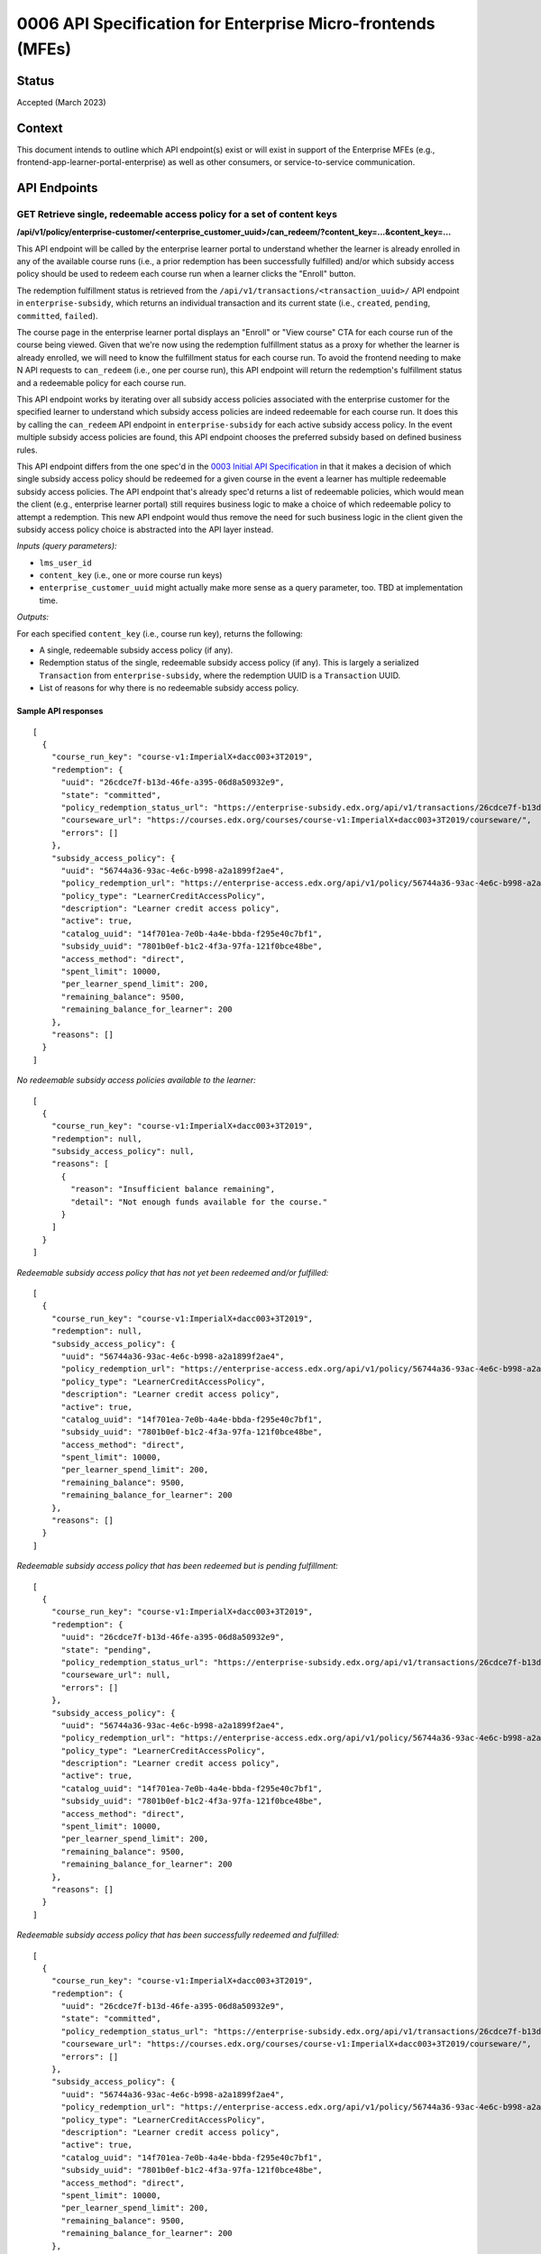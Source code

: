 0006 API Specification for Enterprise Micro-frontends (MFEs)
************************************************************

Status
======

Accepted (March 2023)

Context
=======

This document intends to outline which API endpoint(s) exist or will exist in support of the
Enterprise MFEs (e.g., frontend-app-learner-portal-enterprise) as well as other consumers,
or service-to-service communication.

API Endpoints
=============

GET Retrieve single, redeemable access policy for a set of content keys
-----------------------------------------------------------------------

**/api/v1/policy/enterprise-customer/<enterprise_customer_uuid>/can_redeem/?content_key=...&content_key=...**

This API endpoint will be called by the enterprise learner portal to understand whether
the learner is already enrolled in any of the available course runs (i.e., a prior redemption has been successfully
fulfilled) and/or which subsidy access policy should be used to redeem each course run when a learner
clicks the "Enroll" button. 

The redemption fulfillment status is retrieved from the ``/api/v1/transactions/<transaction_uuid>/`` API endpoint in ``enterprise-subsidy``,
which returns an individual transaction and its current state (i.e., ``created``, ``pending``, ``committed``, ``failed``).

The course page in the enterprise learner portal displays an "Enroll" or "View course" CTA for each course run of the
course being viewed. Given that we're now using the redemption fulfillment status as a proxy for whether the learner
is already enrolled, we will need to know the fulfillment status for each course run. To avoid the frontend needing to
make N API requests to ``can_redeem`` (i.e., one per course run), this API endpoint will return the redemption's fulfillment
status and a redeemable policy for each course run.

This API endpoint works by iterating over all subsidy access policies associated with
the enterprise customer for the specified learner to understand which subsidy access policies are indeed
redeemable for each course run. It does this by calling the ``can_redeem`` API endpoint in ``enterprise-subsidy`` for each active
subsidy access policy. In the event multiple subsidy access policies are found, this API endpoint chooses
the preferred subsidy based on defined business rules.

This API endpoint differs from the one spec'd in the `0003 Initial API Specification`_ in that
it makes a decision of which single subsidy access policy should be redeemed for a given course in the event
a learner has multiple redeemable subsidy access policies. The API endpoint that's already spec'd returns a
list of redeemable policies, which would mean the client  (e.g., enterprise learner portal) still requires business
logic to make a choice of which redeemable policy to attempt a redemption. This new API endpoint would thus remove the
need for such business logic in the client given the subsidy access policy choice is abstracted into the API layer instead.

*Inputs (query parameters):*

* ``lms_user_id``
* ``content_key`` (i.e., one or more course run keys)
* ``enterprise_customer_uuid`` might actually make more sense as a query parameter, too. TBD at implementation time.

*Outputs:*

For each specified ``content_key`` (i.e., course run key), returns the following:

* A single, redeemable subsidy access policy (if any).
* Redemption status of the single, redeemable subsidy access policy (if any). This is largely a serialized ``Transaction`` from ``enterprise-subsidy``, where the redemption UUID is a ``Transaction`` UUID.
* List of reasons for why there is no redeemable subsidy access policy.

Sample API responses
^^^^^^^^^^^^^^^^^^^^

::

  [
    {
      "course_run_key": "course-v1:ImperialX+dacc003+3T2019",
      "redemption": {
        "uuid": "26cdce7f-b13d-46fe-a395-06d8a50932e9",
        "state": "committed",
        "policy_redemption_status_url": "https://enterprise-subsidy.edx.org/api/v1/transactions/26cdce7f-b13d-46fe-a395-06d8a50932e9/",
        "courseware_url": "https://courses.edx.org/courses/course-v1:ImperialX+dacc003+3T2019/courseware/",
        "errors": []
      },
      "subsidy_access_policy": {
        "uuid": "56744a36-93ac-4e6c-b998-a2a1899f2ae4",
        "policy_redemption_url": "https://enterprise-access.edx.org/api/v1/policy/56744a36-93ac-4e6c-b998-a2a1899f2ae4/redeem/",
        "policy_type": "LearnerCreditAccessPolicy",
        "description": "Learner credit access policy",
        "active": true,
        "catalog_uuid": "14f701ea-7e0b-4a4e-bbda-f295e40c7bf1",
        "subsidy_uuid": "7801b0ef-b1c2-4f3a-97fa-121f0bce48be",
        "access_method": "direct",
        "spent_limit": 10000,
        "per_learner_spend_limit": 200,
        "remaining_balance": 9500,
        "remaining_balance_for_learner": 200
      },
      "reasons": []
    }
  ]

*No redeemable subsidy access policies available to the learner:*

::

  [
    {
      "course_run_key": "course-v1:ImperialX+dacc003+3T2019",
      "redemption": null,
      "subsidy_access_policy": null,
      "reasons": [
        {
          "reason": "Insufficient balance remaining",
          "detail": "Not enough funds available for the course."
        }
      ]
    }
  ]

*Redeemable subsidy access policy that has not yet been redeemed and/or fulfilled:*

::

  [
    {
      "course_run_key": "course-v1:ImperialX+dacc003+3T2019",
      "redemption": null,
      "subsidy_access_policy": {
        "uuid": "56744a36-93ac-4e6c-b998-a2a1899f2ae4",
        "policy_redemption_url": "https://enterprise-access.edx.org/api/v1/policy/56744a36-93ac-4e6c-b998-a2a1899f2ae4/redeem/",
        "policy_type": "LearnerCreditAccessPolicy",
        "description": "Learner credit access policy",
        "active": true,
        "catalog_uuid": "14f701ea-7e0b-4a4e-bbda-f295e40c7bf1",
        "subsidy_uuid": "7801b0ef-b1c2-4f3a-97fa-121f0bce48be",
        "access_method": "direct",
        "spent_limit": 10000,
        "per_learner_spend_limit": 200,
        "remaining_balance": 9500,
        "remaining_balance_for_learner": 200
      },
      "reasons": []
    }
  ]

*Redeemable subsidy access policy that has been redeemed but is pending fulfillment:*

::

  [
    {
      "course_run_key": "course-v1:ImperialX+dacc003+3T2019",
      "redemption": {
        "uuid": "26cdce7f-b13d-46fe-a395-06d8a50932e9",
        "state": "pending",
        "policy_redemption_status_url": "https://enterprise-subsidy.edx.org/api/v1/transactions/26cdce7f-b13d-46fe-a395-06d8a50932e9/",
        "courseware_url": null,
        "errors": []
      },
      "subsidy_access_policy": {
        "uuid": "56744a36-93ac-4e6c-b998-a2a1899f2ae4",
        "policy_redemption_url": "https://enterprise-access.edx.org/api/v1/policy/56744a36-93ac-4e6c-b998-a2a1899f2ae4/redeem/",
        "policy_type": "LearnerCreditAccessPolicy",
        "description": "Learner credit access policy",
        "active": true,
        "catalog_uuid": "14f701ea-7e0b-4a4e-bbda-f295e40c7bf1",
        "subsidy_uuid": "7801b0ef-b1c2-4f3a-97fa-121f0bce48be",
        "access_method": "direct",
        "spent_limit": 10000,
        "per_learner_spend_limit": 200,
        "remaining_balance": 9500,
        "remaining_balance_for_learner": 200
      },
      "reasons": []
    }
  ]

*Redeemable subsidy access policy that has been successfully redeemed and fulfilled:*

::

  [
    {
      "course_run_key": "course-v1:ImperialX+dacc003+3T2019",
      "redemption": {
        "uuid": "26cdce7f-b13d-46fe-a395-06d8a50932e9",
        "state": "committed",
        "policy_redemption_status_url": "https://enterprise-subsidy.edx.org/api/v1/transactions/26cdce7f-b13d-46fe-a395-06d8a50932e9/",
        "courseware_url": "https://courses.edx.org/courses/course-v1:ImperialX+dacc003+3T2019/courseware/",
        "errors": []
      },
      "subsidy_access_policy": {
        "uuid": "56744a36-93ac-4e6c-b998-a2a1899f2ae4",
        "policy_redemption_url": "https://enterprise-access.edx.org/api/v1/policy/56744a36-93ac-4e6c-b998-a2a1899f2ae4/redeem/",
        "policy_type": "LearnerCreditAccessPolicy",
        "description": "Learner credit access policy",
        "active": true,
        "catalog_uuid": "14f701ea-7e0b-4a4e-bbda-f295e40c7bf1",
        "subsidy_uuid": "7801b0ef-b1c2-4f3a-97fa-121f0bce48be",
        "access_method": "direct",
        "spent_limit": 10000,
        "per_learner_spend_limit": 200,
        "remaining_balance": 9500,
        "remaining_balance_for_learner": 200
      },
      "reasons": []
    }
  ]

*Redeemable subsidy access policy that has been redeemed, but failed during fulfillment:*

::

  [
    {
      "course_run_key": "course-v1:ImperialX+dacc003+3T2019",
      "redemption": {
        "uuid": "26cdce7f-b13d-46fe-a395-06d8a50932e9",
        "state": "failed",
        "policy_redemption_status_url": "https://enterprise-subsidy.edx.org/api/v1/transactions/26cdce7f-b13d-46fe-a395-06d8a50932e9/",
        "courseware_url": null,
        "errors": [
          {
            "code": 500,
            "message": "Something went wrong. Please try again.",
          }
        ]
      },
      "subsidy_access_policy": {
        "uuid": "56744a36-93ac-4e6c-b998-a2a1899f2ae4",
        "policy_redemption_url": "https://enterprise-access.edx.org/api/v1/policy/56744a36-93ac-4e6c-b998-a2a1899f2ae4/redeem/",
        "policy_type": "LearnerCreditAccessPolicy",
        "description": "Learner credit access policy",
        "active": true,
        "catalog_uuid": "14f701ea-7e0b-4a4e-bbda-f295e40c7bf1",
        "subsidy_uuid": "7801b0ef-b1c2-4f3a-97fa-121f0bce48be",
        "access_method": "direct",
        "spent_limit": 10000,
        "per_learner_spend_limit": 200,
        "remaining_balance": 9500,
        "remaining_balance_for_learner": 200
      },
      "reasons": []
    }
  ]

.. _0003 Initial API Specification: 0003-initial-api-specification.rst
